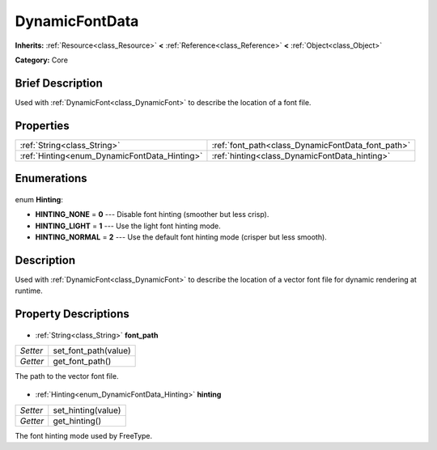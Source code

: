 .. Generated automatically by doc/tools/makerst.py in Godot's source tree.
.. DO NOT EDIT THIS FILE, but the DynamicFontData.xml source instead.
.. The source is found in doc/classes or modules/<name>/doc_classes.

.. _class_DynamicFontData:

DynamicFontData
===============

**Inherits:** :ref:`Resource<class_Resource>` **<** :ref:`Reference<class_Reference>` **<** :ref:`Object<class_Object>`

**Category:** Core

Brief Description
-----------------

Used with :ref:`DynamicFont<class_DynamicFont>` to describe the location of a font file.

Properties
----------

+----------------------------------------------+---------------------------------------------------+
| :ref:`String<class_String>`                  | :ref:`font_path<class_DynamicFontData_font_path>` |
+----------------------------------------------+---------------------------------------------------+
| :ref:`Hinting<enum_DynamicFontData_Hinting>` | :ref:`hinting<class_DynamicFontData_hinting>`     |
+----------------------------------------------+---------------------------------------------------+

Enumerations
------------

  .. _enum_DynamicFontData_Hinting:

enum **Hinting**:

- **HINTING_NONE** = **0** --- Disable font hinting (smoother but less crisp).
- **HINTING_LIGHT** = **1** --- Use the light font hinting mode.
- **HINTING_NORMAL** = **2** --- Use the default font hinting mode (crisper but less smooth).

Description
-----------

Used with :ref:`DynamicFont<class_DynamicFont>` to describe the location of a vector font file for dynamic rendering at runtime.

Property Descriptions
---------------------

  .. _class_DynamicFontData_font_path:

- :ref:`String<class_String>` **font_path**

+----------+----------------------+
| *Setter* | set_font_path(value) |
+----------+----------------------+
| *Getter* | get_font_path()      |
+----------+----------------------+

The path to the vector font file.

  .. _class_DynamicFontData_hinting:

- :ref:`Hinting<enum_DynamicFontData_Hinting>` **hinting**

+----------+--------------------+
| *Setter* | set_hinting(value) |
+----------+--------------------+
| *Getter* | get_hinting()      |
+----------+--------------------+

The font hinting mode used by FreeType.

